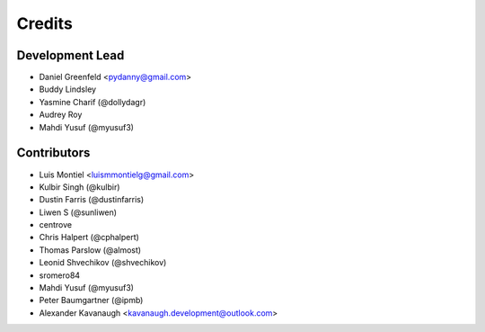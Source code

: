 =======
Credits
=======

Development Lead
----------------

* Daniel Greenfeld <pydanny@gmail.com>
* Buddy Lindsley
* Yasmine Charif (@dollydagr)
* Audrey Roy
* Mahdi Yusuf (@myusuf3)

Contributors
------------

* Luis Montiel <luismmontielg@gmail.com>
* Kulbir Singh (@kulbir)
* Dustin Farris (@dustinfarris)
* Liwen S (@sunliwen)
* centrove
* Chris Halpert (@cphalpert)
* Thomas Parslow (@almost)
* Leonid Shvechikov (@shvechikov)
* sromero84
* Mahdi Yusuf (@myusuf3)
* Peter Baumgartner (@ipmb)
* Alexander Kavanaugh <kavanaugh.development@outlook.com>